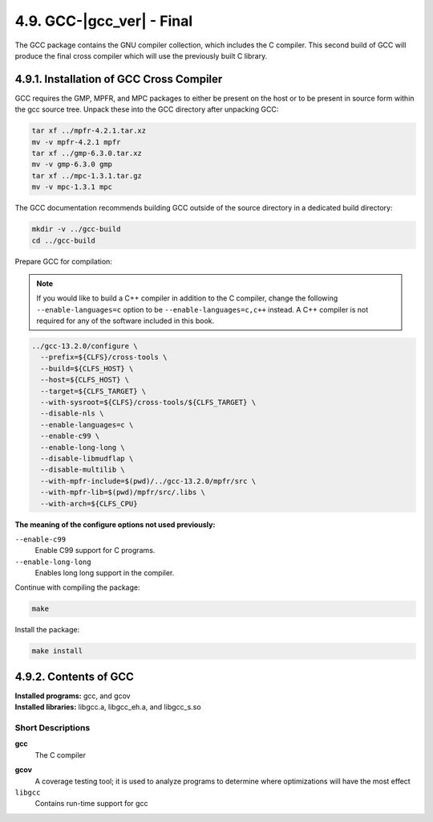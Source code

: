 4.9. GCC-|gcc_ver| - Final
==========================

The GCC package contains the GNU compiler collection, which includes the C compiler. 
This second build of GCC will produce the final cross compiler which will use the previously built C library.

4.9.1. Installation of GCC Cross Compiler
-----------------------------------------

GCC requires the GMP, MPFR, and MPC packages to either be present on the host or to be present in source form within the gcc source tree. 
Unpack these into the GCC directory after unpacking GCC:

.. code-block:: shell

    tar xf ../mpfr-4.2.1.tar.xz
    mv -v mpfr-4.2.1 mpfr
    tar xf ../gmp-6.3.0.tar.xz
    mv -v gmp-6.3.0 gmp
    tar xf ../mpc-1.3.1.tar.gz
    mv -v mpc-1.3.1 mpc

The GCC documentation recommends building GCC outside of the source directory in a dedicated build directory:

.. code-block:: shell

    mkdir -v ../gcc-build
    cd ../gcc-build

Prepare GCC for compilation:

.. Note::

    If you would like to build a C++ compiler in addition to the C compiler, change the following ``--enable-languages=c`` option 
    to be ``--enable-languages=c,c++`` instead. A C++ compiler is not required for any of the software included in this book.

.. code-block:: shell

  ../gcc-13.2.0/configure \
    --prefix=${CLFS}/cross-tools \
    --build=${CLFS_HOST} \
    --host=${CLFS_HOST} \
    --target=${CLFS_TARGET} \
    --with-sysroot=${CLFS}/cross-tools/${CLFS_TARGET} \
    --disable-nls \
    --enable-languages=c \
    --enable-c99 \
    --enable-long-long \
    --disable-libmudflap \
    --disable-multilib \
    --with-mpfr-include=$(pwd)/../gcc-13.2.0/mpfr/src \
    --with-mpfr-lib=$(pwd)/mpfr/src/.libs \
    --with-arch=${CLFS_CPU}

**The meaning of the configure options not used previously:**

``--enable-c99``
    Enable C99 support for C programs.

``--enable-long-long``
    Enables long long support in the compiler.


Continue with compiling the package:

.. code-block:: shell

    make


Install the package:

.. code-block:: shell

    make install

.. _contents-gcc:

4.9.2. Contents of GCC
----------------------

| **Installed programs:** gcc, and gcov
| **Installed libraries:** libgcc.a, libgcc_eh.a, and libgcc_s.so

Short Descriptions
~~~~~~~~~~~~~~~~~~

.. _gcc:

**gcc**
	The C compiler

.. _gcov:

**gcov**	
    A coverage testing tool; it is used to analyze programs to determine where optimizations will have the most effect

``libgcc``
	Contains run-time support for gcc 